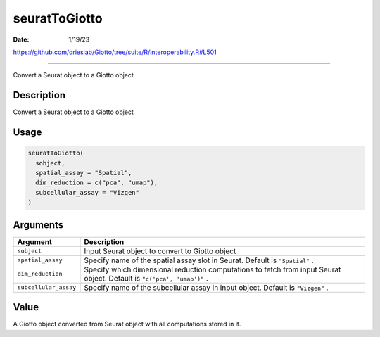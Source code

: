 ==============
seuratToGiotto
==============

:Date: 1/19/23

https://github.com/drieslab/Giotto/tree/suite/R/interoperability.R#L501



==================

Convert a Seurat object to a Giotto object

Description
-----------

Convert a Seurat object to a Giotto object

Usage
-----

.. code:: r

   seuratToGiotto(
     sobject,
     spatial_assay = "Spatial",
     dim_reduction = c("pca", "umap"),
     subcellular_assay = "Vizgen"
   )

Arguments
---------

+-------------------------------+--------------------------------------+
| Argument                      | Description                          |
+===============================+======================================+
| ``sobject``                   | Input Seurat object to convert to    |
|                               | Giotto object                        |
+-------------------------------+--------------------------------------+
| ``spatial_assay``             | Specify name of the spatial assay    |
|                               | slot in Seurat. Default is           |
|                               | ``"Spatial"`` .                      |
+-------------------------------+--------------------------------------+
| ``dim_reduction``             | Specify which dimensional reduction  |
|                               | computations to fetch from input     |
|                               | Seurat object. Default is            |
|                               | ``"c('pca', 'umap')"`` .             |
+-------------------------------+--------------------------------------+
| ``subcellular_assay``         | Specify name of the subcellular      |
|                               | assay in input object. Default is    |
|                               | ``"Vizgen"`` .                       |
+-------------------------------+--------------------------------------+

Value
-----

A Giotto object converted from Seurat object with all computations
stored in it.
